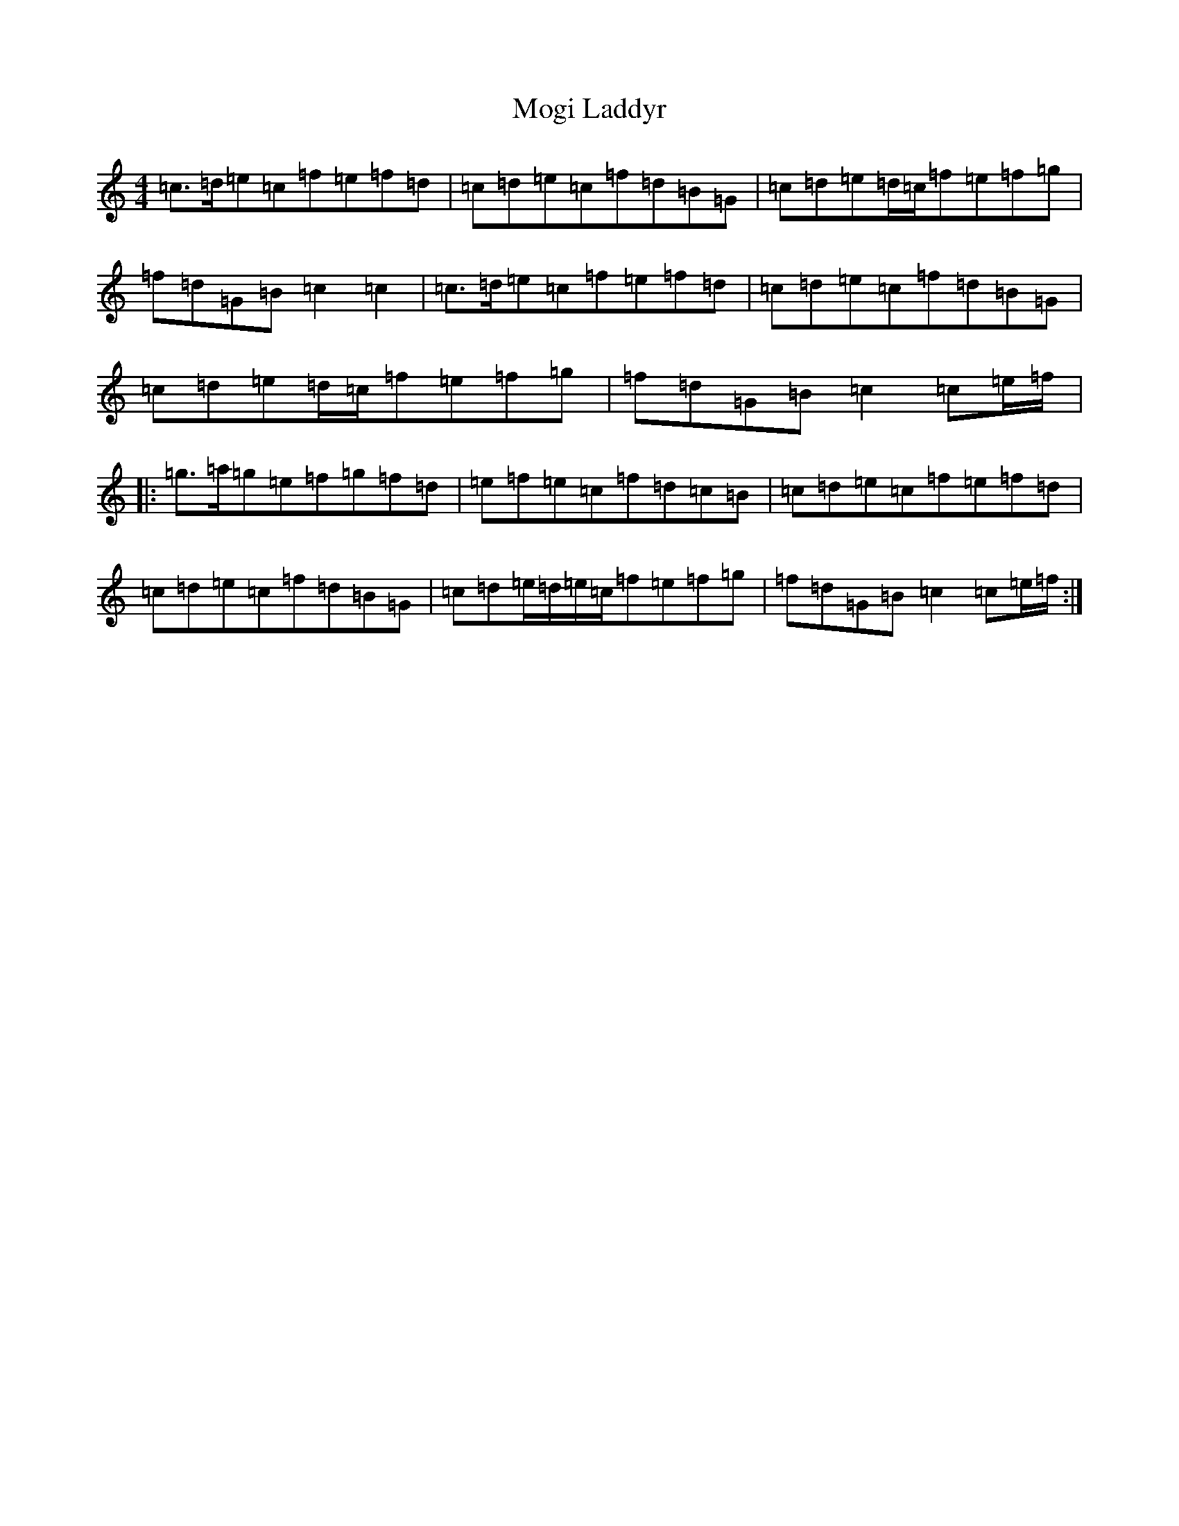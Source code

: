 X: 14500
T: Mogi Laddyr
S: https://thesession.org/tunes/10002#setting10002
R: reel
M:4/4
L:1/8
K: C Major
=c>=d=e=c=f=e=f=d|=c=d=e=c=f=d=B=G|=c=d=e=d/2=c/2=f=e=f=g|=f=d=G=B=c2=c2|=c>=d=e=c=f=e=f=d|=c=d=e=c=f=d=B=G|=c=d=e=d/2=c/2=f=e=f=g|=f=d=G=B=c2=c=e/2=f/2|:=g>=a=g=e=f=g=f=d|=e=f=e=c=f=d=c=B|=c=d=e=c=f=e=f=d|=c=d=e=c=f=d=B=G|=c=d=e/2=d/2=e/2=c/2=f=e=f=g|=f=d=G=B=c2=c=e/2=f/2:|